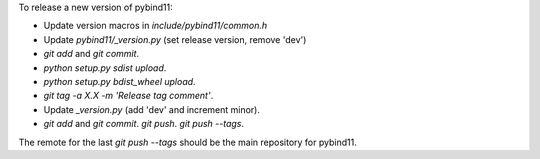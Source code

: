 To release a new version of pybind11:

- Update version macros in `include/pybind11/common.h`
- Update `pybind11/_version.py` (set release version, remove 'dev')
- `git add` and `git commit`.
- `python setup.py sdist upload`.
- `python setup.py bdist_wheel upload`.
- `git tag -a X.X -m 'Release tag comment'`.
- Update `_version.py` (add 'dev' and increment minor).
- `git add` and `git commit`. `git push`. `git push --tags`.

The remote for the last `git push --tags` should be the main repository for
pybind11.
